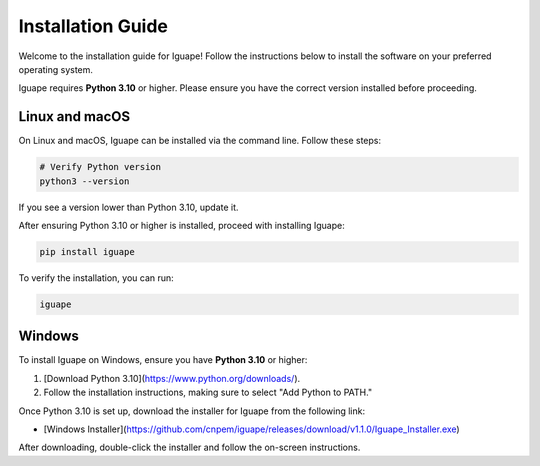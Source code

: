 Installation Guide
==================

Welcome to the installation guide for Iguape! Follow the instructions below to install the software on your preferred operating system.

Iguape requires **Python 3.10** or higher. Please ensure you have the correct version installed before proceeding.

Linux and macOS
---------------

On Linux and macOS, Iguape can be installed via the command line. Follow these steps:

.. code-block:: bash

   # Verify Python version
   python3 --version

If you see a version lower than Python 3.10, update it.

After ensuring Python 3.10 or higher is installed, proceed with installing Iguape:

.. code-block:: bash

   pip install iguape

To verify the installation, you can run:

.. code-block:: bash

   iguape

Windows
-------

To install Iguape on Windows, ensure you have **Python 3.10** or higher:

1. [Download Python 3.10](https://www.python.org/downloads/).
2. Follow the installation instructions, making sure to select "Add Python to PATH."

Once Python 3.10 is set up, download the installer for Iguape from the following link:

- [Windows Installer](https://github.com/cnpem/iguape/releases/download/v1.1.0/Iguape_Installer.exe)

After downloading, double-click the installer and follow the on-screen instructions. 

